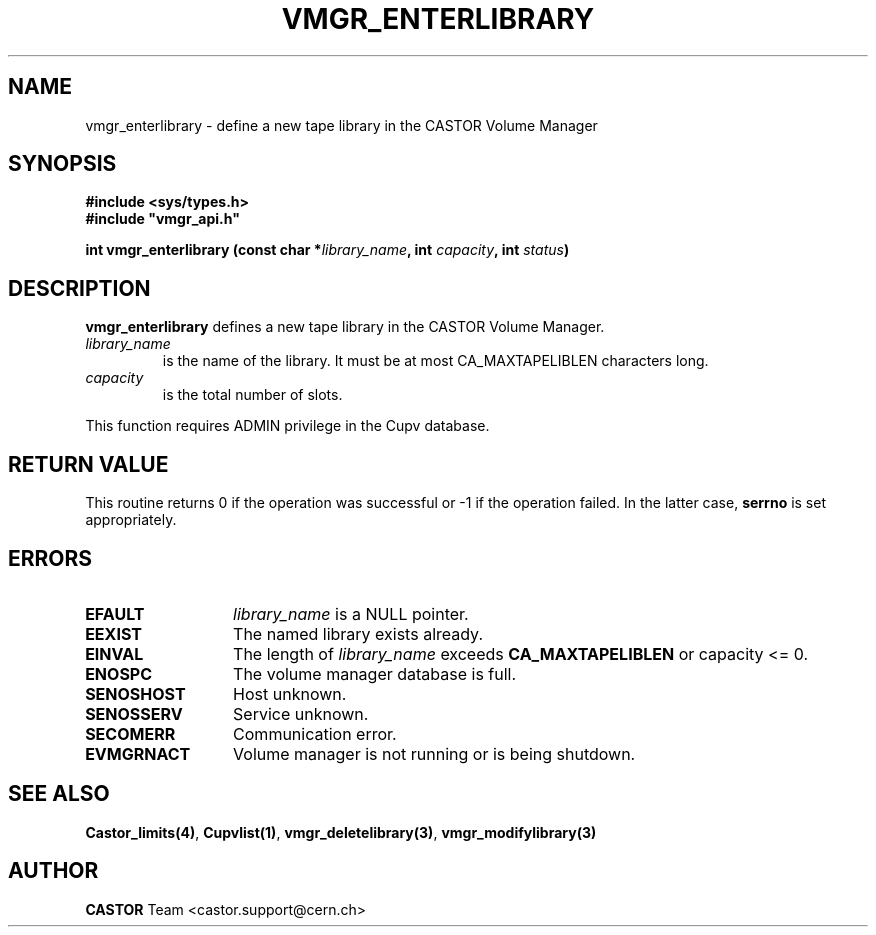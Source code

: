 .\" Copyright (C) 2001-2002 by CERN/IT/PDP/DM
.\" All rights reserved
.\"
.TH VMGR_ENTERLIBRARY 3 "$Date: 2002/08/23 12:43:03 $" CASTOR "vmgr Library Functions"
.SH NAME
vmgr_enterlibrary \- define a new tape library in the CASTOR Volume Manager
.SH SYNOPSIS
.B #include <sys/types.h>
.br
\fB#include "vmgr_api.h"\fR
.sp
.BI "int vmgr_enterlibrary (const char *" library_name ,
.BI "int " capacity ,
.BI "int " status )
.SH DESCRIPTION
.B vmgr_enterlibrary
defines a new tape library in the CASTOR Volume Manager.
.TP
.I library_name
is the name of the library.
It must be at most CA_MAXTAPELIBLEN characters long.
.TP
.I capacity
is the total number of slots.
.LP
This function requires ADMIN privilege in the Cupv database.
.SH RETURN VALUE
This routine returns 0 if the operation was successful or -1 if the operation
failed. In the latter case,
.B serrno
is set appropriately.
.SH ERRORS
.TP 1.3i
.B EFAULT
.I library_name
is a NULL pointer.
.TP
.B EEXIST
The named library exists already.
.TP
.B EINVAL
The length of
.I library_name
exceeds
.B CA_MAXTAPELIBLEN
or capacity <= 0.
.TP
.B ENOSPC
The volume manager database is full.
.TP
.B SENOSHOST
Host unknown.
.TP
.B SENOSSERV
Service unknown.
.TP
.B SECOMERR
Communication error.
.TP
.B EVMGRNACT
Volume manager is not running or is being shutdown.
.SH SEE ALSO
.BR Castor_limits(4) ,
.BR Cupvlist(1) ,
.BR vmgr_deletelibrary(3) ,
.B vmgr_modifylibrary(3)
.SH AUTHOR
\fBCASTOR\fP Team <castor.support@cern.ch>

